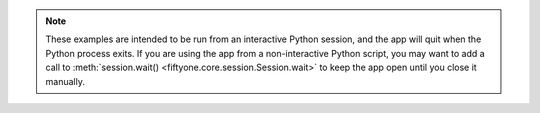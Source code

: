 .. note::

  These examples are intended to be run from an interactive Python session, and
  the app will quit when the Python process exits. If you are using the app from
  a non-interactive Python script, you may want to add a call to
  :meth:`session.wait() <fiftyone.core.session.Session.wait>` to keep the app
  open until you close it manually.

